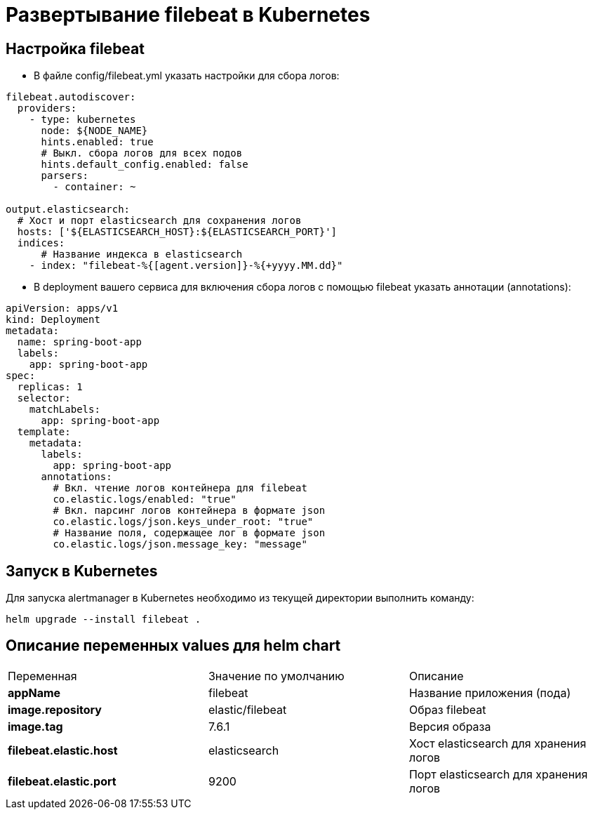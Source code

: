 = Развертывание filebeat в Kubernetes
:toc: macro

== Настройка filebeat

* В файле config/filebeat.yml указать настройки для сбора логов:

[source,yml]
----
filebeat.autodiscover:
  providers:
    - type: kubernetes
      node: ${NODE_NAME}
      hints.enabled: true
      # Выкл. сбора логов для всех подов
      hints.default_config.enabled: false
      parsers:
        - container: ~

output.elasticsearch:
  # Хост и порт elasticsearch для сохранения логов
  hosts: ['${ELASTICSEARCH_HOST}:${ELASTICSEARCH_PORT}']
  indices:
      # Название индекса в elasticsearch
    - index: "filebeat-%{[agent.version]}-%{+yyyy.MM.dd}"
----

* В deployment вашего сервиса для включения сбора логов с помощью filebeat указать аннотации (annotations):

[source,yml]
----
apiVersion: apps/v1
kind: Deployment
metadata:
  name: spring-boot-app
  labels:
    app: spring-boot-app
spec:
  replicas: 1
  selector:
    matchLabels:
      app: spring-boot-app
  template:
    metadata:
      labels:
        app: spring-boot-app
      annotations:
        # Вкл. чтение логов контейнера для filebeat
        co.elastic.logs/enabled: "true"
        # Вкл. парсинг логов контейнера в формате json
        co.elastic.logs/json.keys_under_root: "true"
        # Название поля, содержащее лог в формате json
        co.elastic.logs/json.message_key: "message"
----

== Запуск в Kubernetes

Для запуска alertmanager в Kubernetes необходимо из текущей директории выполнить команду:

  helm upgrade --install filebeat .

== Описание переменных values для helm chart

|===
|Переменная|Значение по умолчанию|Описание
|*appName*
|filebeat
|Название приложения (пода)
|*image.repository*
|elastic/filebeat
|Образ filebeat
|*image.tag*
|7.6.1
|Версия образа
|*filebeat.elastic.host*
|elasticsearch
|Хост elasticsearch для хранения логов
|*filebeat.elastic.port*
|9200
|Порт elasticsearch для хранения логов
|===
